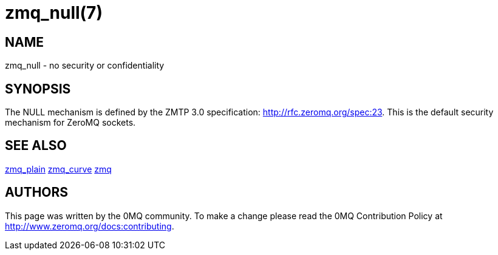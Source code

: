 = zmq_null(7)


== NAME
zmq_null - no security or confidentiality


== SYNOPSIS
The NULL mechanism is defined by the ZMTP 3.0 specification: 
<http://rfc.zeromq.org/spec:23>. This is the default security mechanism
for ZeroMQ sockets.


== SEE ALSO
xref:zmq_plain.adoc[zmq_plain]
xref:zmq_curve.adoc[zmq_curve]
xref:zmq.adoc[zmq]


== AUTHORS
This page was written by the 0MQ community. To make a change please
read the 0MQ Contribution Policy at <http://www.zeromq.org/docs:contributing>.
